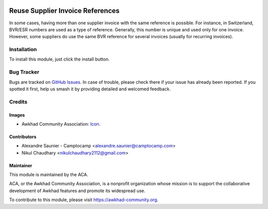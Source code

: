 .. image:: https://img.shields.io/badge/license-AGPL--3-blue.png
   :target: https://www.gnu.org/licenses/agpl
   :alt: License: AGPL-3

=================================
Reuse Supplier Invoice References
=================================

In some cases, having more than one supplier invoice with the same
reference is possible. For instance, in Switzerland, BVR/ESR numbers
are used as a type of reference. Generally, this number is unique and
used only for one invoice. However, some suppliers do use the same BVR
reference for several invoices (usually for recurring invoices).

Installation
============

To install this module, just click the install button.

Bug Tracker
===========

Bugs are tracked on `GitHub Issues
<https://github.com/ACA/account-invoicing/issues>`_. In case of trouble, please
check there if your issue has already been reported. If you spotted it first,
help us smash it by providing detailed and welcomed feedback.

Credits
=======

Images
------

* Awkhad Community Association: `Icon <https://awkhad-community.org/logo.png>`_.

Contributors
------------

* Alexandre Saunier - Camptocamp <alexandre.saunier@camptocamp.com>
* Nikul Chaudhary <nikulchaudhary2112@gmail.com>

Maintainer
----------

.. image:: https://awkhad-community.org/logo.png
   :alt: Awkhad Community Association
   :target: https://awkhad-community.org

This module is maintained by the ACA.

ACA, or the Awkhad Community Association, is a nonprofit organization whose
mission is to support the collaborative development of Awkhad features and
promote its widespread use.

To contribute to this module, please visit https://awkhad-community.org.
